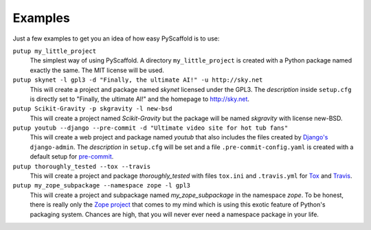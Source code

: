 .. _examples:

========
Examples
========

Just a few examples to get you an idea of how easy PyScaffold is to use:

``putup my_little_project``
  The simplest way of using PyScaffold. A directory ``my_little_project`` is
  created with a Python package named exactly the same. The MIT license will be used.

``putup skynet -l gpl3 -d "Finally, the ultimate AI!" -u http://sky.net``
  This will create a project and package named *skynet* licensed under the GPL3.
  The *description* inside ``setup.cfg`` is directly set to "Finally, the ultimate AI!"
  and the homepage to http://sky.net.

``putup Scikit-Gravity -p skgravity -l new-bsd``
  This will create a project named *Scikit-Gravity* but the package will be
  named *skgravity* with license new-BSD.

``putup youtub --django --pre-commit -d "Ultimate video site for hot tub fans"``
  This will create a web project and package named *youtub* that also includes
  the files created by `Django's <https://www.djangoproject.com/>`_
  ``django-admin``. The *description* in ``setup.cfg`` will be set and
  a file ``.pre-commit-config.yaml`` is created with a default setup for
  `pre-commit <http://pre-commit.com/>`_.

``putup thoroughly_tested --tox --travis``
  This will create a project and package *thoroughly_tested* with files ``tox.ini``
  and ``.travis.yml`` for `Tox <http://tox.testrun.org/>`_ and
  `Travis <https://travis-ci.org/>`_.

``putup my_zope_subpackage --namespace zope -l gpl3``
  This will create a project and subpackage named *my_zope_subpackage* in the
  namespace *zope*. To be honest, there is really only the `Zope project <http://www.zope.org/>`_
  that comes to my mind which is using this exotic feature of Python's packaging system.
  Chances are high, that you will never ever need a namespace package in your life.
